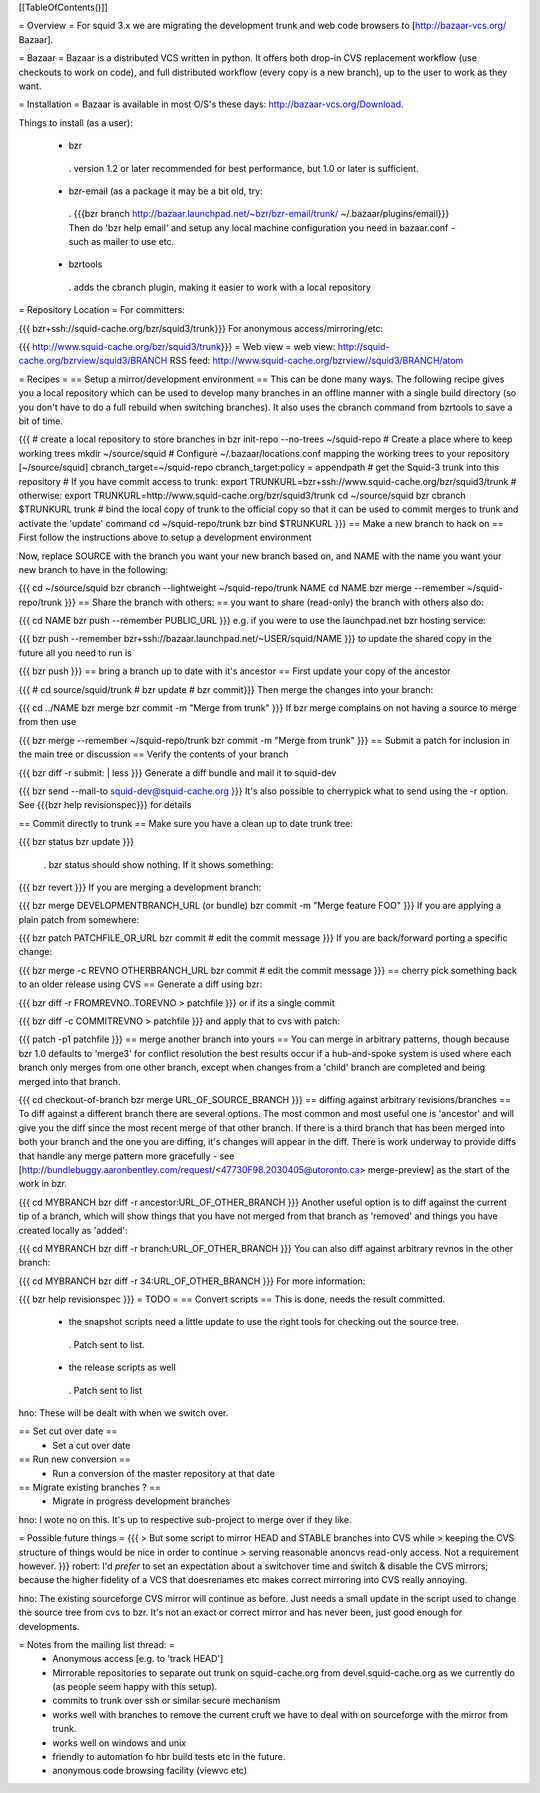 [[TableOfContents()]]

= Overview =
For squid 3.x we are migrating the development trunk and web code browsers to [http://bazaar-vcs.org/ Bazaar].

= Bazaar =
Bazaar is a distributed VCS written in python. It offers both drop-in CVS replacement workflow (use checkouts to work on code), and full distributed workflow (every copy is a new branch), up to the user to work as they want.

= Installation =
Bazaar is available in most O/S's these days: http://bazaar-vcs.org/Download.

Things to install (as a user):

 * bzr
  . version 1.2 or later recommended for best performance, but 1.0 or later is sufficient.
 * bzr-email (as a package it may be a bit old, try:
  . {{{bzr branch http://bazaar.launchpad.net/~bzr/bzr-email/trunk/ ~/.bazaar/plugins/email}}} Then do 'bzr help email' and setup any local machine configuration you need in bazaar.conf - such as mailer to use etc.
 * bzrtools
  . adds the cbranch plugin, making it easier to work with a local repository
= Repository Location =
For committers:

{{{
bzr+ssh://squid-cache.org/bzr/squid3/trunk}}}
For anonymous access/mirroring/etc:

{{{
http://www.squid-cache.org/bzr/squid3/trunk}}}
= Web view =
web view: http://squid-cache.org/bzrview/squid3/BRANCH RSS feed: http://www.squid-cache.org/bzrview//squid3/BRANCH/atom

= Recipes =
== Setup a mirror/development environment ==
This can be done many ways. The following recipe gives you a local repository which can be used to develop many branches in an offline manner with a single build directory (so you don't have to do a full rebuild when switching branches). It also uses the cbranch command from bzrtools to save a bit of time.

{{{
# create a local repository to store branches in
bzr init-repo --no-trees ~/squid-repo
# Create a place where to keep working trees
mkdir ~/source/squid
# Configure ~/.bazaar/locations.conf mapping the working trees to your repository
[~/source/squid]
cbranch_target=~/squid-repo
cbranch_target:policy = appendpath
# get the Squid-3 trunk into this repository
# If you have commit access to trunk:
export TRUNKURL=bzr+ssh://www.squid-cache.org/bzr/squid3/trunk
# otherwise:
export TRUNKURL=http://www.squid-cache.org/bzr/squid3/trunk
cd ~/source/squid
bzr cbranch $TRUNKURL trunk
# bind the local copy of trunk to the official copy so that it can be used to commit merges to trunk and activate the 'update' command
cd ~/squid-repo/trunk
bzr bind $TRUNKURL
}}}
== Make a new branch to hack on ==
First follow the instructions above to setup a development environment

Now, replace SOURCE with the branch you want your new branch based on, and NAME with the name you want your new branch to have in the following:

{{{
cd ~/source/squid
bzr cbranch --lightweight ~/squid-repo/trunk NAME
cd NAME
bzr merge --remember ~/squid-repo/trunk
}}}
== Share the branch with others: ==
you want to share (read-only) the branch with others also do:

{{{
cd NAME
bzr push --remember PUBLIC_URL
}}}
e.g. if you were to use the launchpad.net bzr hosting service:

{{{
bzr push --remember bzr+ssh://bazaar.launchpad.net/~USER/squid/NAME
}}}
to update the shared copy in the future all you need to run is

{{{
bzr push
}}}
== bring a branch up to date with it's ancestor ==
First update your copy of the ancestor

{{{
# cd source/squid/trunk
# bzr update
# bzr commit}}}
Then merge the changes into your branch:

{{{
cd ../NAME
bzr merge
bzr commit -m "Merge from trunk"
}}}
If bzr merge complains on not having a source to merge from then use

{{{
bzr merge --remember ~/squid-repo/trunk
bzr commit -m "Merge from trunk"
}}}
== Submit a patch for inclusion in the main tree or discussion ==
Verify the contents of your branch

{{{
bzr diff -r submit: | less
}}}
Generate a diff bundle and mail it to squid-dev

{{{
bzr send --mail-to squid-dev@squid-cache.org
}}}
It's also possible to cherrypick what to send using the -r option. See {{{bzr help revisionspec}}} for details

== Commit directly to trunk ==
Make sure you have a clean up to date trunk tree:

{{{
bzr status
bzr update
}}}
 . bzr status should show nothing. If it shows something:
{{{
bzr revert
}}}
If you are merging a development branch:

{{{
bzr merge DEVELOPMENTBRANCH_URL (or bundle)
bzr commit -m "Merge feature FOO"
}}}
If you are applying a plain patch from somewhere:

{{{
bzr patch PATCHFILE_OR_URL
bzr commit
# edit the commit message
}}}
If you are back/forward porting a specific change:

{{{
bzr merge -c REVNO OTHERBRANCH_URL
bzr commit
# edit the commit message
}}}
== cherry pick something back to an older release using CVS ==
Generate a diff using bzr:

{{{
bzr diff -r FROMREVNO..TOREVNO > patchfile
}}}
or if its a single commit

{{{
bzr diff -c COMMITREVNO > patchfile
}}}
and apply that to cvs with patch:

{{{
patch -p1 patchfile
}}}
== merge another branch into yours ==
You can merge in arbitrary patterns, though because bzr 1.0 defaults to 'merge3' for conflict resolution the best results occur if a hub-and-spoke system is used where each branch only merges from one other branch, except when changes from a 'child' branch are completed and being merged into that branch.

{{{
cd checkout-of-branch
bzr merge URL_OF_SOURCE_BRANCH
}}}
== diffing against arbitrary revisions/branches ==
To diff against a different branch there are several options. The most common and most useful one is 'ancestor' and will give you the diff since the most recent merge of that other branch. If there is a third branch that has been merged into both your branch and the one you are diffing, it's changes will appear in the diff. There is work underway to provide diffs that handle any merge pattern more gracefully - see [http://bundlebuggy.aaronbentley.com/request/<47730F98.2030405@utoronto.ca> merge-preview] as the start of the work in bzr.

{{{
cd MYBRANCH
bzr diff -r ancestor:URL_OF_OTHER_BRANCH
}}}
Another useful option is to diff against the current tip of a branch, which will show things that you have not merged from that branch as 'removed' and things you have created locally as 'added':

{{{
cd MYBRANCH
bzr diff -r branch:URL_OF_OTHER_BRANCH
}}}
You can also diff against arbitrary revnos in the other branch:

{{{
cd MYBRANCH
bzr diff -r 34:URL_OF_OTHER_BRANCH
}}}
For more information:

{{{
bzr help revisionspec
}}}
= TODO =
== Convert scripts ==
This is done, needs the result committed.

 * the snapshot scripts need a little update to use the right tools for checking out the source tree.
  . Patch sent to list.
 * the release scripts as well
  . Patch sent to list
hno: These will be dealt with when we switch over.

== Set cut over date ==
 * Set a cut over date
== Run new conversion ==
 * Run a conversion of the master repository at that date
== Migrate existing branches ? ==
 * Migrate in progress development branches
hno: I wote no on this. It's up to respective sub-project to merge over if they like.

= Possible future things =
{{{
> But some script to mirror HEAD and STABLE branches into CVS while
> keeping the CVS structure of things would be nice in order to continue
> serving reasonable anoncvs read-only access. Not a requirement however.
}}}
robert: I'd *prefer* to set an expectation about a switchover time and switch & disable the CVS mirrors; because the higher fidelity of a VCS that doesrenames etc makes correct mirroring into CVS really annoying.

hno: The existing sourceforge CVS mirror will continue as before. Just needs a small update in the script used to change the source tree from cvs to bzr. It's not an exact or correct mirror and has never been, just good enough for developments.

= Notes from the mailing list thread: =
 * Anonymous access [e.g. to 'track HEAD']
 * Mirrorable repositories to separate out trunk on squid-cache.org from devel.squid-cache.org as we currently do (as people seem happy with this setup).
 * commits to trunk over ssh or similar secure mechanism
 * works well with branches to remove the current cruft we have to deal with on sourceforge with the mirror from trunk.
 * works well on windows and unix
 * friendly to automation fo hbr build tests etc in the future.
 * anonymous code browsing facility (viewvc etc)
